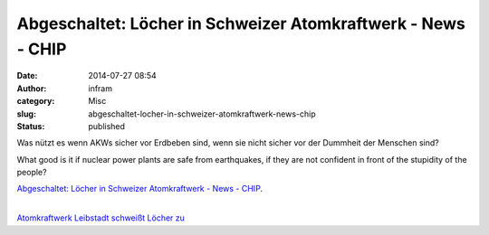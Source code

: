 Abgeschaltet: Löcher in Schweizer Atomkraftwerk - News - CHIP
#############################################################
:date: 2014-07-27 08:54
:author: infram
:category: Misc
:slug: abgeschaltet-locher-in-schweizer-atomkraftwerk-news-chip
:status: published

Was nützt es wenn AKWs sicher vor Erdbeben sind, wenn sie nicht sicher
vor der Dummheit der Menschen sind?

What good is it if nuclear power plants are safe from earthquakes, if
they are not confident in front of the stupidity of the people?

`Abgeschaltet: Löcher in Schweizer Atomkraftwerk - News -
CHIP <http://www.chip.de/news/Abgeschaltet-Loecher-in-Schweizer-Atomkraftwerk_70950128.html>`__.

|  
| `Atomkraftwerk Leibstadt schweißt Löcher
  zu <http://www.suedkurier.de/nachrichten/baden-wuerttemberg/themensk/Atomkraftwerk-Leibstadt-schweisst-Loecher-zu;art417921,7108048>`__
